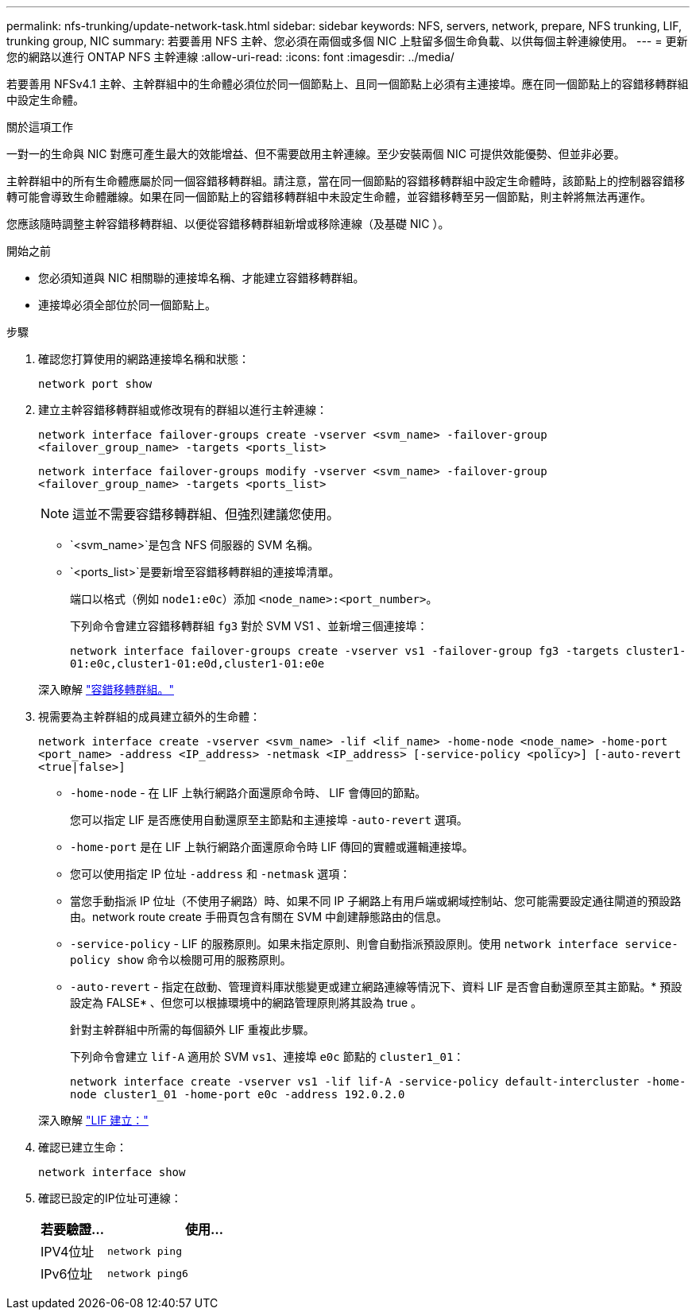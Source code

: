 ---
permalink: nfs-trunking/update-network-task.html 
sidebar: sidebar 
keywords: NFS, servers, network, prepare, NFS trunking, LIF, trunking group, NIC 
summary: 若要善用 NFS 主幹、您必須在兩個或多個 NIC 上駐留多個生命負載、以供每個主幹連線使用。 
---
= 更新您的網路以進行 ONTAP NFS 主幹連線
:allow-uri-read: 
:icons: font
:imagesdir: ../media/


[role="lead"]
若要善用 NFSv4.1 主幹、主幹群組中的生命體必須位於同一個節點上、且同一個節點上必須有主連接埠。應在同一個節點上的容錯移轉群組中設定生命體。

.關於這項工作
一對一的生命與 NIC 對應可產生最大的效能增益、但不需要啟用主幹連線。至少安裝兩個 NIC 可提供效能優勢、但並非必要。

主幹群組中的所有生命體應屬於同一個容錯移轉群組。請注意，當在同一個節點的容錯移轉群組中設定生命體時，該節點上的控制器容錯移轉可能會導致生命體離線。如果在同一個節點上的容錯移轉群組中未設定生命體，並容錯移轉至另一個節點，則主幹將無法再運作。

您應該隨時調整主幹容錯移轉群組、以便從容錯移轉群組新增或移除連線（及基礎 NIC ）。

.開始之前
* 您必須知道與 NIC 相關聯的連接埠名稱、才能建立容錯移轉群組。
* 連接埠必須全部位於同一個節點上。


.步驟
. 確認您打算使用的網路連接埠名稱和狀態：
+
`network port show`

. 建立主幹容錯移轉群組或修改現有的群組以進行主幹連線：
+
`network interface failover-groups create -vserver <svm_name> -failover-group <failover_group_name> -targets <ports_list>`

+
`network interface failover-groups modify -vserver <svm_name> -failover-group <failover_group_name> -targets <ports_list>`

+

NOTE: 這並不需要容錯移轉群組、但強烈建議您使用。

+
** `<svm_name>`是包含 NFS 伺服器的 SVM 名稱。
** `<ports_list>`是要新增至容錯移轉群組的連接埠清單。
+
端口以格式（例如 `node1:e0c`）添加 `<node_name>:<port_number>`。

+
下列命令會建立容錯移轉群組 `fg3` 對於 SVM VS1 、並新增三個連接埠：

+
`network interface failover-groups create -vserver vs1 -failover-group fg3 -targets cluster1-01:e0c,cluster1-01:e0d,cluster1-01:e0e`

+
深入瞭解 link:../networking/configure_failover_groups_and_policies_for_lifs_overview.html["容錯移轉群組。"]



. 視需要為主幹群組的成員建立額外的生命體：
+
`network interface create -vserver <svm_name> -lif <lif_name> -home-node <node_name> -home-port <port_name> -address <IP_address> -netmask <IP_address> [-service-policy <policy>] [-auto-revert <true|false>]`

+
** `-home-node` - 在 LIF 上執行網路介面還原命令時、 LIF 會傳回的節點。
+
您可以指定 LIF 是否應使用自動還原至主節點和主連接埠 `-auto-revert` 選項。

** `-home-port` 是在 LIF 上執行網路介面還原命令時 LIF 傳回的實體或邏輯連接埠。
** 您可以使用指定 IP 位址 `-address` 和 `-netmask` 選項：
** 當您手動指派 IP 位址（不使用子網路）時、如果不同 IP 子網路上有用戶端或網域控制站、您可能需要設定通往閘道的預設路由。network route create 手冊頁包含有關在 SVM 中創建靜態路由的信息。
** `-service-policy` - LIF 的服務原則。如果未指定原則、則會自動指派預設原則。使用 `network interface service-policy show` 命令以檢閱可用的服務原則。
** `-auto-revert` - 指定在啟動、管理資料庫狀態變更或建立網路連線等情況下、資料 LIF 是否會自動還原至其主節點。* 預設設定為 FALSE* 、但您可以根據環境中的網路管理原則將其設為 true 。
+
針對主幹群組中所需的每個額外 LIF 重複此步驟。

+
下列命令會建立 `lif-A` 適用於 SVM `vs1`、連接埠 `e0c` 節點的 `cluster1_01`：

+
`network interface create -vserver vs1 -lif lif-A -service-policy default-intercluster -home-node cluster1_01 -home-port e0c -address 192.0.2.0`

+
深入瞭解 link:../networking/create_lifs.html["LIF 建立："]



. 確認已建立生命：
+
[source, cli]
----
network interface show
----
. 確認已設定的IP位址可連線：
+
[cols="25,75"]
|===
| 若要驗證... | 使用... 


| IPV4位址 | `network ping` 


| IPv6位址 | `network ping6` 
|===

